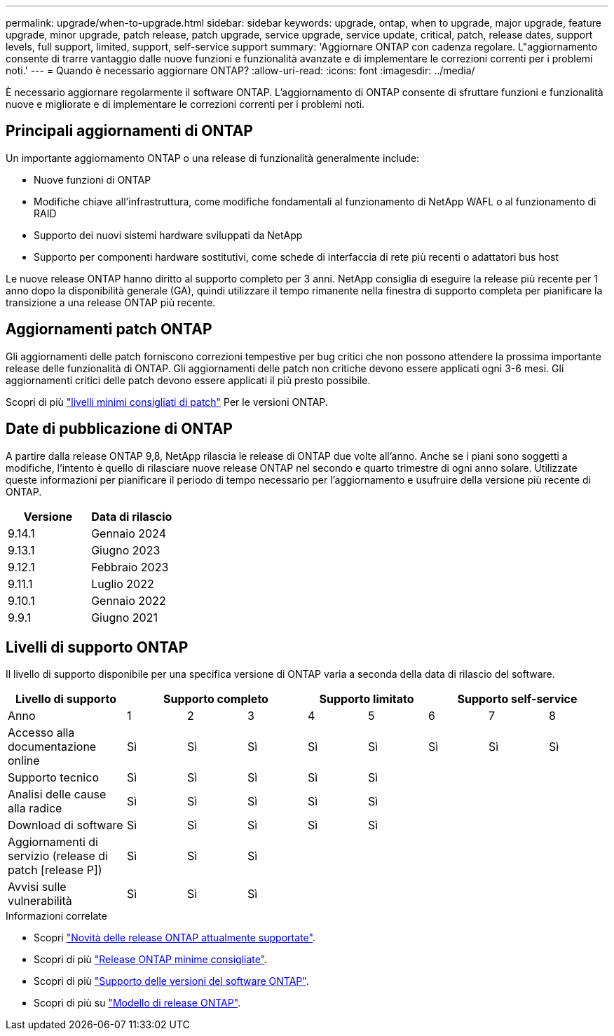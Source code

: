 ---
permalink: upgrade/when-to-upgrade.html 
sidebar: sidebar 
keywords: upgrade, ontap, when to upgrade, major upgrade, feature upgrade, minor upgrade, patch release, patch upgrade, service upgrade, service update, critical, patch, release dates, support levels, full support, limited, support, self-service support 
summary: 'Aggiornare ONTAP con cadenza regolare. L"aggiornamento consente di trarre vantaggio dalle nuove funzioni e funzionalità avanzate e di implementare le correzioni correnti per i problemi noti.' 
---
= Quando è necessario aggiornare ONTAP?
:allow-uri-read: 
:icons: font
:imagesdir: ../media/


[role="lead"]
È necessario aggiornare regolarmente il software ONTAP. L'aggiornamento di ONTAP consente di sfruttare funzioni e funzionalità nuove e migliorate e di implementare le correzioni correnti per i problemi noti.



== Principali aggiornamenti di ONTAP

Un importante aggiornamento ONTAP o una release di funzionalità generalmente include:

* Nuove funzioni di ONTAP
* Modifiche chiave all'infrastruttura, come modifiche fondamentali al funzionamento di NetApp WAFL o al funzionamento di RAID
* Supporto dei nuovi sistemi hardware sviluppati da NetApp
* Supporto per componenti hardware sostitutivi, come schede di interfaccia di rete più recenti o adattatori bus host


Le nuove release ONTAP hanno diritto al supporto completo per 3 anni. NetApp consiglia di eseguire la release più recente per 1 anno dopo la disponibilità generale (GA), quindi utilizzare il tempo rimanente nella finestra di supporto completa per pianificare la transizione a una release ONTAP più recente.



== Aggiornamenti patch ONTAP

Gli aggiornamenti delle patch forniscono correzioni tempestive per bug critici che non possono attendere la prossima importante release delle funzionalità di ONTAP. Gli aggiornamenti delle patch non critiche devono essere applicati ogni 3-6 mesi. Gli aggiornamenti critici delle patch devono essere applicati il più presto possibile.

Scopri di più link:https://kb.netapp.com/Support_Bulletins/Customer_Bulletins/SU2["livelli minimi consigliati di patch"] Per le versioni ONTAP.



== Date di pubblicazione di ONTAP

A partire dalla release ONTAP 9,8, NetApp rilascia le release di ONTAP due volte all'anno. Anche se i piani sono soggetti a modifiche, l'intento è quello di rilasciare nuove release ONTAP nel secondo e quarto trimestre di ogni anno solare. Utilizzate queste informazioni per pianificare il periodo di tempo necessario per l'aggiornamento e usufruire della versione più recente di ONTAP.

[cols="50,50"]
|===
| Versione | Data di rilascio 


| 9.14.1 | Gennaio 2024 


 a| 
9.13.1
 a| 
Giugno 2023



 a| 
9.12.1
 a| 
Febbraio 2023



 a| 
9.11.1
 a| 
Luglio 2022



 a| 
9.10.1
 a| 
Gennaio 2022



 a| 
9.9.1
 a| 
Giugno 2021



 a| 

NOTE: Se si utilizza una versione di ONTAP precedente alla 9,9.1, è probabile che sia disponibile il supporto limitato o il supporto self-service. Prendi in considerazione l'aggiornamento alle versioni con supporto completo.

|===


== Livelli di supporto ONTAP

Il livello di supporto disponibile per una specifica versione di ONTAP varia a seconda della data di rilascio del software.

[cols="20,10,10,10,10,10,10,10,10"]
|===
| Livello di supporto 3+| Supporto completo 2+| Supporto limitato 3+| Supporto self-service 


 a| 
Anno
 a| 
1
 a| 
2
 a| 
3
 a| 
4
 a| 
5
 a| 
6
 a| 
7
 a| 
8



 a| 
Accesso alla documentazione online
 a| 
Sì
 a| 
Sì
 a| 
Sì
 a| 
Sì
 a| 
Sì
 a| 
Sì
 a| 
Sì
 a| 
Sì



 a| 
Supporto tecnico
 a| 
Sì
 a| 
Sì
 a| 
Sì
 a| 
Sì
 a| 
Sì
 a| 
 a| 
 a| 



 a| 
Analisi delle cause alla radice
 a| 
Sì
 a| 
Sì
 a| 
Sì
 a| 
Sì
 a| 
Sì
 a| 
 a| 
 a| 



 a| 
Download di software
 a| 
Sì
 a| 
Sì
 a| 
Sì
 a| 
Sì
 a| 
Sì
 a| 
 a| 
 a| 



 a| 
Aggiornamenti di servizio (release di patch [release P])
 a| 
Sì
 a| 
Sì
 a| 
Sì
 a| 
 a| 
 a| 
 a| 
 a| 



 a| 
Avvisi sulle vulnerabilità
 a| 
Sì
 a| 
Sì
 a| 
Sì
 a| 
 a| 
 a| 
 a| 
 a| 

|===
.Informazioni correlate
* Scopri link:../release-notes/index.html["Novità delle release ONTAP attualmente supportate"^].
* Scopri di più link:https://kb.netapp.com/Support_Bulletins/Customer_Bulletins/SU2["Release ONTAP minime consigliate"].
* Scopri di più link:https://mysupport.netapp.com/site/info/version-support["Supporto delle versioni del software ONTAP"^].
* Scopri di più su link:https://mysupport.netapp.com/site/info/ontap-release-model["Modello di release ONTAP"^].

